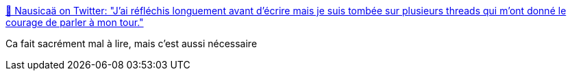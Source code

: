 :jbake-type: post
:jbake-status: published
:jbake-title: 🍂 Nausicaä on Twitter: "J'ai réfléchis longuement avant d'écrire mais je suis tombée sur plusieurs threads qui m'ont donné le courage de parler à mon tour."
:jbake-tags: viol,enfants,_mois_oct.,_année_2017
:jbake-date: 2017-10-18
:jbake-depth: ../
:jbake-uri: shaarli/1508354625000.adoc
:jbake-source: https://nicolas-delsaux.hd.free.fr/Shaarli?searchterm=https%3A%2F%2Ftwitter.com%2Faerkenstone%2Fstatus%2F920010871539228672&searchtags=viol+enfants+_mois_oct.+_ann%C3%A9e_2017
:jbake-style: shaarli

https://twitter.com/aerkenstone/status/920010871539228672[🍂 Nausicaä on Twitter: "J'ai réfléchis longuement avant d'écrire mais je suis tombée sur plusieurs threads qui m'ont donné le courage de parler à mon tour."]

Ca fait sacrément mal à lire, mais c'est aussi nécessaire
